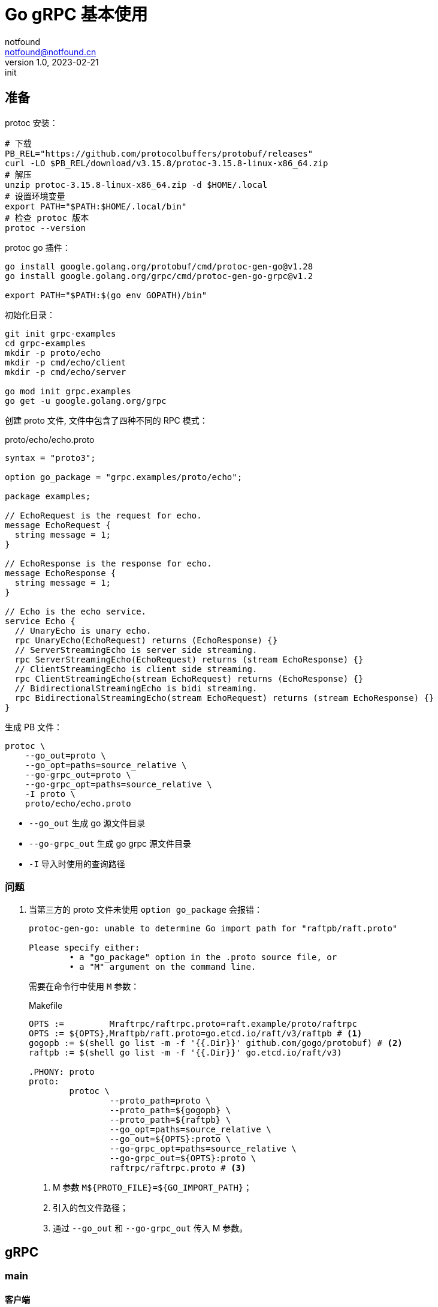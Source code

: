 = Go gRPC 基本使用
notfound <notfound@notfound.cn>
1.0, 2023-02-21: init

:page-slug: grpc-go-start
:page-category: grpc
:page-tags: go,grpc

== 准备

protoc 安装：

[source,bash]
----
# 下载
PB_REL="https://github.com/protocolbuffers/protobuf/releases"
curl -LO $PB_REL/download/v3.15.8/protoc-3.15.8-linux-x86_64.zip
# 解压
unzip protoc-3.15.8-linux-x86_64.zip -d $HOME/.local
# 设置环境变量
export PATH="$PATH:$HOME/.local/bin"
# 检查 protoc 版本
protoc --version
----

protoc go 插件：

[source,bash]
----
go install google.golang.org/protobuf/cmd/protoc-gen-go@v1.28
go install google.golang.org/grpc/cmd/protoc-gen-go-grpc@v1.2

export PATH="$PATH:$(go env GOPATH)/bin"
----

初始化目录：

[source,bash]
----
git init grpc-examples
cd grpc-examples
mkdir -p proto/echo
mkdir -p cmd/echo/client
mkdir -p cmd/echo/server

go mod init grpc.examples
go get -u google.golang.org/grpc
----

创建 proto 文件, 文件中包含了四种不同的 RPC 模式：

.proto/echo/echo.proto
[source,protobuf]
----
syntax = "proto3";

option go_package = "grpc.examples/proto/echo";

package examples;

// EchoRequest is the request for echo.
message EchoRequest {
  string message = 1;
}

// EchoResponse is the response for echo.
message EchoResponse {
  string message = 1;
}

// Echo is the echo service.
service Echo {
  // UnaryEcho is unary echo.
  rpc UnaryEcho(EchoRequest) returns (EchoResponse) {}
  // ServerStreamingEcho is server side streaming.
  rpc ServerStreamingEcho(EchoRequest) returns (stream EchoResponse) {}
  // ClientStreamingEcho is client side streaming.
  rpc ClientStreamingEcho(stream EchoRequest) returns (EchoResponse) {}
  // BidirectionalStreamingEcho is bidi streaming.
  rpc BidirectionalStreamingEcho(stream EchoRequest) returns (stream EchoResponse) {}
}
----

生成 PB 文件：

[source,bash]
----
protoc \
    --go_out=proto \
    --go_opt=paths=source_relative \
    --go-grpc_out=proto \
    --go-grpc_opt=paths=source_relative \
    -I proto \
    proto/echo/echo.proto
----
* `--go_out` 生成 go 源文件目录
* `--go-grpc_out` 生成 go grpc 源文件目录
* `-I` 导入时使用的查询路径

=== 问题

. 当第三方的 proto 文件未使用 `option go_package` 会报错：
+
[source,text]
----
protoc-gen-go: unable to determine Go import path for "raftpb/raft.proto"

Please specify either:
        • a "go_package" option in the .proto source file, or
        • a "M" argument on the command line.
----
+
需要在命令行中使用 `M` 参数：
+
.Makefile
[source,makefile]
----
OPTS :=         Mraftrpc/raftrpc.proto=raft.example/proto/raftrpc
OPTS := ${OPTS},Mraftpb/raft.proto=go.etcd.io/raft/v3/raftpb # <1>
gogopb := $(shell go list -m -f '{{.Dir}}' github.com/gogo/protobuf) # <2>
raftpb := $(shell go list -m -f '{{.Dir}}' go.etcd.io/raft/v3)

.PHONY: proto
proto:
	protoc \
		--proto_path=proto \
		--proto_path=${gogopb} \
		--proto_path=${raftpb} \
		--go_opt=paths=source_relative \
		--go_out=${OPTS}:proto \
		--go-grpc_opt=paths=source_relative \
		--go-grpc_out=${OPTS}:proto \
		raftrpc/raftrpc.proto # <3>

----
<1> M 参数 `M${PROTO_FILE}=${GO_IMPORT_PATH}`；
<2> 引入的包文件路径；
<3> 通过 `--go_out` 和 `--go-grpc_out` 传入 M 参数。

== gRPC

=== main

==== 客户端

.cmd/echo/client/main.go
[source,go]
----
package main

import (
	// ...
	pb "grpc.examples/proto/echo"
)

var addr = flag.String("addr", "localhost:50051", "the address to connect to")

const (
	message        = "this is examples"
	streamingCount = 10
)

func main() {
	flag.Parse()
	conn, err := grpc.Dial(*addr, grpc.WithTransportCredentials(insecure.NewCredentials()))
	if err != nil {
		log.Fatalf("did not connect: %v", err)
	}
	defer conn.Close()

	ctx := context.Background()
	c := pb.NewEchoClient(conn)

	unaryCall(ctx, c, message)
	serverStreaming(ctx, c, message)
	clientStream(ctx, c, message)
	bidirectional(ctx, c, message)
}
----


==== 服务端

.cmd/echo/server/main.go
[source,go]
----
package main

import (
	// ...
	pb "grpc.examples/proto/echo"
)

var port = flag.Int("port", 50051, "the port to serve on")

const (
	streamingCount = 10
)

type server struct {
	pb.UnimplementedEchoServer
}

func main() {
	flag.Parse()
	lis, err := net.Listen("tcp", fmt.Sprintf(":%d", *port))
	if err != nil {
		log.Fatalf("failed to listen: %v", err)
	}
	fmt.Printf("server listening at %v\n", lis.Addr())

	s := grpc.NewServer()
	pb.RegisterEchoServer(s, &server{})
	s.Serve(lis)
}
----

===  一元 RPC 模式

和普通方法调用类似：客户端发送请求，然后等待服务端响应。

==== 客户端

.cmd/echo/client/main.go
[source,go]
----
func unaryCall(ctx context.Context, c pb.EchoClient, message string) {
	fmt.Printf("--- unary ---\n")

	r, err := c.UnaryEcho(ctx, &pb.EchoRequest{Message: message}) // <1>
	if err != nil {
		log.Fatalf("failed to call UnaryEcho: %v", err)
	}

	fmt.Printf("response:\n")
	fmt.Printf(" - %s\n", r.Message)
}
----
<1> 发送请求并等待响应

==== 服务端

.cmd/echo/server/main.go
[source,go]
----
func (s *server) UnaryEcho(ctx context.Context, in *pb.EchoRequest) (*pb.EchoResponse, error) {
	fmt.Printf("--- UnaryEcho ---\n")

	return &pb.EchoResponse{Message: in.Message}, nil // <1>
}
----
<1> 直接返回处理结果

=== 服务器端流 RPC 模式

客户端发送请求，服务端返回数据流。

==== 客户端

.cmd/echo/client/main.go
[source,go]
----
func serverStreaming(ctx context.Context, c pb.EchoClient, message string) {
	fmt.Printf("--- server streaming ---\n")

	stream, err := c.ServerStreamingEcho(ctx, &pb.EchoRequest{Message: message}) // <1>
	if err != nil {
		log.Fatalf("failed to call ServerStreamingEcho: %v", err)
	}

	var rpcStatus error
	fmt.Printf("response:\n")
	for {
		r, err := stream.Recv() // <2>
		if err != nil {
			rpcStatus = err
			break
		}
		fmt.Printf(" - %s\n", r.Message)
	}

	if rpcStatus != io.EOF {
		log.Fatalf("failed to finish server streaming: %v", rpcStatus)
	}
}
----
<1> 发送请求
<2> 通过 `Recv` 读取来自服务端的数据流


==== 服务端

.cmd/echo/server/main.go
[source,go]
----
func (s *server) ServerStreamingEcho(in *pb.EchoRequest, stream pb.Echo_ServerStreamingEchoServer) error {
	fmt.Printf("--- ServerStreamingEcho ---\n")

	for i := 0; i < streamingCount; i++ {
		fmt.Printf("echo message %v\n", in.Message) // <1>
		err := stream.Send(&pb.EchoResponse{Message: in.Message}) // <2>
		if err != nil {
			return err
		}
	}
	return nil
}
----
<1> 读取请求
<2> 通过 `Send` 发送数据流

=== 客户端流 RPC 模式

客户端发送数据流，服务端返回响应。

==== 客户端

.cmd/echo/client/main.go
[source,go]
----
func clientStream(ctx context.Context, c pb.EchoClient, message string) {
	fmt.Printf("--- client streaming ---\n")

	stream, err := c.ClientStreamingEcho(ctx)
	if err != nil {
		log.Fatalf("failed to call ClientStreamingEcho: %v\n", err)
	}

	for i := 0; i < streamingCount; i++ {
		if err := stream.Send(&pb.EchoRequest{Message: message}); err != nil { // <1>
			log.Fatalf("failed to send streaming: %v\n", err)
		}
	}

	r, err := stream.CloseAndRecv() // <2>
	if err != nil {
		log.Fatalf("failed to CloseAndRecv: %v\n", err)
	}
	fmt.Printf("response:\n")
	fmt.Printf(" - %s\n", r.Message)
}
----
<1> 通过 `Send` 发送数据流
<2> 通过 `CloseAndRecv` 读取响应

==== 服务端

.cmd/echo/server/main.go
[source,go]
----
func (s *server) ClientStreamingEcho(stream pb.Echo_ClientStreamingEchoServer) error {
	fmt.Printf("--- ClientStreamingEcho ---\n")

	var message string
	for {
		in, err := stream.Recv() // <1>
		if err == io.EOF {
			fmt.Printf("echo last received message\n")
			return stream.SendAndClose(&pb.EchoResponse{Message: message}) // <2>
		}
		message = in.Message
		fmt.Printf("request received: %v, building echo\n", in)
		if err != nil {
			return err
		}
	}
}
----
<1> 通过 `Recv` 接收数据流
<2> 通过 `SendAndClose` 发送响应

=== 双向流 RPC 模式

==== 客户端

.cmd/echo/client/main.go
[source,go]
----
func bidirectional(ctx context.Context, c pb.EchoClient, message string) {
	fmt.Printf("--- bidirectional ---\n")

	stream, err := c.BidirectionalStreamingEcho(ctx)
	if err != nil {
		log.Fatalf("failed to call BidirectionalStreamingEcho: %v\n", err)
	}

	go func() {
		for i := 0; i < streamingCount; i++ {
			if err := stream.Send(&pb.EchoRequest{Message: message}); err != nil { // <1>
				log.Fatalf("failed to send streaming: %v\n", err)
			}
		}
		stream.CloseSend() // <2>
	}()

	var rpcStatus error
	fmt.Printf("response:\n")
	for {
		r, err := stream.Recv() // <3>
		if err != nil {
			rpcStatus = err
			break
		}
		fmt.Printf(" - %s\n", r.Message)
	}
	if rpcStatus != io.EOF {
		log.Fatalf("failed to finish server streaming: %v", rpcStatus)
	}
}
----
<1> 通过 `Send` 发送数据流
<2> 数据发送完成后 `CloseSend`
<3> 通过 `Recv` 接收数据流

==== 服务端

.cmd/echo/server/main.go
[source,go]
----
func (s *server) BidirectionalStreamingEcho(stream pb.Echo_BidirectionalStreamingEchoServer) error {
	fmt.Printf("--- BidirectionalStreamingEcho ---\n")

	for {
		in, err := stream.Recv() // <1>
		if err == io.EOF {
			return nil
		}
		if err != nil {
			return err
		}
		fmt.Printf("request received %v, sending echo\n", in)
		if err := stream.Send(&pb.EchoResponse{Message: in.Message}); err != nil { // <2>
			return err
		}
	}
}
----
<1> 通过 `Recv` 接收数据流
<2> 通过 `Send` 发送数据流

== 参考

* https://grpc.io/docs/protoc-installation/
* https://grpc.io/docs/languages/go/quickstart/
* https://github.com/grpc/grpc-go/issues/3794
* https://github.com/grpc/grpc-go/tree/v1.53.0/examples/features/proto/echo
